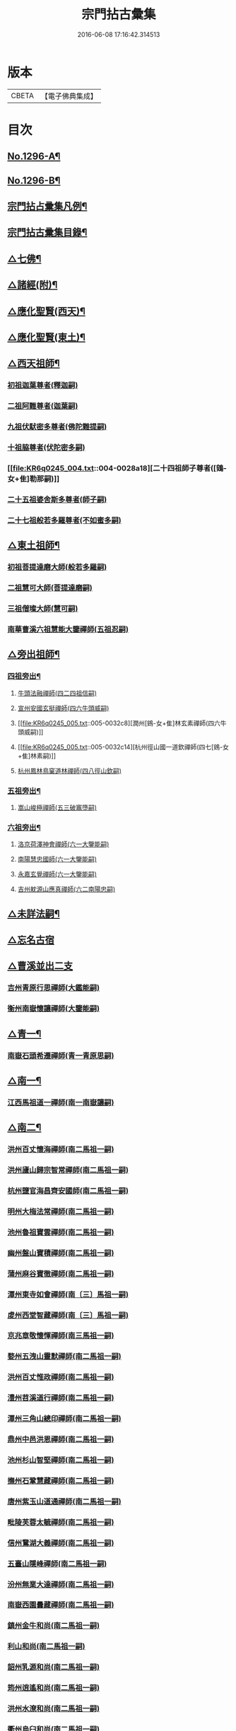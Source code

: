 #+TITLE: 宗門拈古彙集 
#+DATE: 2016-06-08 17:16:42.314513

* 版本
 |     CBETA|【電子佛典集成】|

* 目次
** [[file:KR6q0245_001.txt::001-0001a1][No.1296-A¶]]
** [[file:KR6q0245_001.txt::001-0001b17][No.1296-B¶]]
** [[file:KR6q0245_001.txt::001-0002a9][宗門拈占彚集凡例¶]]
** [[file:KR6q0245_001.txt::001-0002c4][宗門拈古彚集目錄¶]]
** [[file:KR6q0245_001.txt::001-0007b14][△七佛¶]]
** [[file:KR6q0245_002.txt::002-0017b12][△諸經(附)¶]]
** [[file:KR6q0245_003.txt::003-0018c3][△應化聖賢(西天)¶]]
** [[file:KR6q0245_004.txt::004-0023c4][△應化聖賢(東土)¶]]
** [[file:KR6q0245_004.txt::004-0027b19][△西天祖師¶]]
*** [[file:KR6q0245_004.txt::004-0027b19][初祖迦葉尊者(釋迦嗣)]]
*** [[file:KR6q0245_004.txt::004-0027c2][二祖阿難尊者(迦葉嗣)]]
*** [[file:KR6q0245_004.txt::004-0028a4][九祖伏䭾密多尊者(佛陀難提嗣)]]
*** [[file:KR6q0245_004.txt::004-0028a12][十祖脇尊者(伏陀密多嗣)]]
*** [[file:KR6q0245_004.txt::004-0028a18][二十四祖師子尊者([鴳-女+隹]勒那嗣)]]
*** [[file:KR6q0245_004.txt::004-0028c8][二十五祖婆舍斯多尊者(師子嗣)]]
*** [[file:KR6q0245_004.txt::004-0029a1][二十七祖般若多羅尊者(不如蜜多嗣)]]
** [[file:KR6q0245_005.txt::005-0029a20][△東土祖師¶]]
*** [[file:KR6q0245_005.txt::005-0029a20][初祖菩提達磨大師(般若多羅嗣)]]
*** [[file:KR6q0245_005.txt::005-0030b7][二祖慧可大師(菩提達磨嗣)]]
*** [[file:KR6q0245_005.txt::005-0030b22][三祖僧璨大師(慧可嗣)]]
*** [[file:KR6q0245_005.txt::005-0030c15][南華曹溪六祖慧能大鑒禪師(五祖忍嗣)]]
** [[file:KR6q0245_005.txt::005-0032b9][△旁出祖師¶]]
*** [[file:KR6q0245_005.txt::005-0032b10][四祖旁出¶]]
**** [[file:KR6q0245_005.txt::005-0032b10][牛頭法融禪師(四二四祖信嗣)]]
**** [[file:KR6q0245_005.txt::005-0032b20][宣州安國玄挺禪師(四六牛頭威嗣)]]
**** [[file:KR6q0245_005.txt::005-0032c8][潤州[鴳-女+隹]林玄素禪師(四六牛頭威嗣)]]
**** [[file:KR6q0245_005.txt::005-0032c14][杭州徑山國一道欽禪師(四七[鴳-女+隹]林素嗣)]]
**** [[file:KR6q0245_005.txt::005-0033b22][杭州鳳林鳥窠道林禪師(四八徑山欽嗣)]]
*** [[file:KR6q0245_005.txt::005-0033c12][五祖旁出¶]]
**** [[file:KR6q0245_005.txt::005-0033c12][嵩山峻極禪師(五三破竈墮嗣)]]
*** [[file:KR6q0245_005.txt::005-0034a11][六祖旁出¶]]
**** [[file:KR6q0245_005.txt::005-0034a11][洛京荷澤神會禪師(六一大鑒能嗣)]]
**** [[file:KR6q0245_006.txt::006-0034b4][南陽慧忠國師(六一大鑒能嗣)]]
**** [[file:KR6q0245_006.txt::006-0038c18][永嘉玄覺禪師(六一大鑒能嗣)]]
**** [[file:KR6q0245_006.txt::006-0039a14][吉州躭源山應真禪師(六二南陽忠嗣)]]
** [[file:KR6q0245_007.txt::007-0039c3][△未詳法嗣¶]]
** [[file:KR6q0245_007.txt::007-0041b24][△忘名古宿]]
** [[file:KR6q0245_007.txt::007-0043c24][△曹溪並出二支]]
*** [[file:KR6q0245_007.txt::007-0044a1][吉州青原行思禪師(大鑑能嗣)]]
*** [[file:KR6q0245_007.txt::007-0044c16][衡州南嶽懷讓禪師(大鑒能嗣)]]
** [[file:KR6q0245_007.txt::007-0045a13][△青一¶]]
*** [[file:KR6q0245_007.txt::007-0045a13][南嶽石頭希遷禪師(青一青原思嗣)]]
** [[file:KR6q0245_008.txt::008-0045c10][△南一¶]]
*** [[file:KR6q0245_008.txt::008-0045c10][江西馬祖道一禪師(南一南嶽讓嗣)]]
** [[file:KR6q0245_008.txt::008-0048b20][△南二¶]]
*** [[file:KR6q0245_008.txt::008-0048b20][洪州百丈懷海禪師(南二馬祖一嗣)]]
*** [[file:KR6q0245_010.txt::010-0058c15][洪州廬山歸宗智常禪師(南二馬祖一嗣)]]
*** [[file:KR6q0245_010.txt::010-0059c21][杭州鹽官海昌齊安國師(南二馬祖一嗣)]]
*** [[file:KR6q0245_010.txt::010-0061b8][明州大梅法常禪師(南二馬祖一嗣)]]
*** [[file:KR6q0245_011.txt::011-0062b9][池州魯祖寶雲禪師(南二馬祖一嗣)]]
*** [[file:KR6q0245_011.txt::011-0063b8][幽州盤山寶積禪師(南二馬祖一嗣)]]
*** [[file:KR6q0245_011.txt::011-0064c3][蒲州麻谷寶徹禪師(南二馬祖一嗣)]]
*** [[file:KR6q0245_011.txt::011-0065b21][潭州東寺如會禪師(南〔三〕馬祖一嗣)]]
*** [[file:KR6q0245_011.txt::011-0065c14][䖍州西堂智藏禪師(南〔三〕馬祖一嗣)]]
*** [[file:KR6q0245_011.txt::011-0066a20][京兆章敬懷惲禪師(南三馬祖一嗣)]]
*** [[file:KR6q0245_011.txt::011-0066b5][婺州五洩山靈默禪師(南二馬祖一嗣)]]
*** [[file:KR6q0245_011.txt::011-0066b22][洪州百丈惟政禪師(南二馬祖一嗣)]]
*** [[file:KR6q0245_011.txt::011-0066c16][澧州苕溪道行禪師(南二馬祖一嗣)]]
*** [[file:KR6q0245_011.txt::011-0067a3][潭州三角山總印禪師(南二馬祖一嗣)]]
*** [[file:KR6q0245_011.txt::011-0067b12][鼎州中邑洪恩禪師(南二馬祖一嗣)]]
*** [[file:KR6q0245_012.txt::012-0068a4][池州杉山智堅禪師(南二馬祖一嗣)]]
*** [[file:KR6q0245_012.txt::012-0068a11][撫州石鞏慧藏禪師(南二馬祖一嗣)]]
*** [[file:KR6q0245_012.txt::012-0068c16][唐州紫玉山道通禪師(南二馬祖一嗣)]]
*** [[file:KR6q0245_012.txt::012-0069a11][毗陵芙蓉太毓禪師(南二馬祖一嗣)]]
*** [[file:KR6q0245_012.txt::012-0069b8][信州鵞湖大義禪師(南二馬祖一嗣)]]
*** [[file:KR6q0245_012.txt::012-0069c1][五臺山隱峰禪師(南二馬祖一嗣)]]
*** [[file:KR6q0245_012.txt::012-0069c12][汾州無業大達禪師(南二馬祖一嗣)]]
*** [[file:KR6q0245_012.txt::012-0070a2][南嶽西園曇藏禪師(南二馬祖一嗣)]]
*** [[file:KR6q0245_012.txt::012-0070a17][鎮州金牛和尚(南二馬祖一嗣)]]
*** [[file:KR6q0245_012.txt::012-0070b23][利山和尚(南二馬祖一嗣)]]
*** [[file:KR6q0245_012.txt::012-0070c6][韶州乳源和尚(南二馬祖一嗣)]]
*** [[file:KR6q0245_012.txt::012-0070c18][筠州逍遙和尚(南二馬祖一嗣)]]
*** [[file:KR6q0245_012.txt::012-0070c24][洪州水潦和尚(南二馬祖一嗣)]]
*** [[file:KR6q0245_012.txt::012-0071a12][衢州烏臼和尚(南二馬祖一嗣)]]
*** [[file:KR6q0245_012.txt::012-0072a8][衢州石臼和尚(南二馬祖一嗣)]]
*** [[file:KR6q0245_012.txt::012-0072a21][百靈和尚(南二馬祖一嗣)]]
*** [[file:KR6q0245_012.txt::012-0072b15][潭州龍山隱山禪師(南二馬祖一嗣)]]
*** [[file:KR6q0245_012.txt::012-0072c9][則川禪師(南二馬祖一嗣)]]
*** [[file:KR6q0245_012.txt::012-0073a8][襄州龐蘊居士(南二馬祖一嗣)]]
** [[file:KR6q0245_013.txt::013-0074b5][△青二¶]]
*** [[file:KR6q0245_013.txt::013-0074b5][澧州藥山惟儼禪師(青二石頭遷嗣)]]
*** [[file:KR6q0245_013.txt::013-0077c6][鄧州丹霞天然禪師(青二石頭遷嗣)]]
*** [[file:KR6q0245_014.txt::014-0079b8][荊州天皇道悟禪師(青二石頭遷嗣)]]
*** [[file:KR6q0245_014.txt::014-0079c9][潭州長髭曠禪師(青二石頭遷嗣)]]
*** [[file:KR6q0245_014.txt::014-0080b10][潭州大川禪師(青二石頭遷嗣)]]
*** [[file:KR6q0245_014.txt::014-0080c3][潮州靈山大顛寶通禪師(青二石頭遷嗣)]]
*** [[file:KR6q0245_014.txt::014-0081b6][澧州大同濟禪師(青二石頭遷嗣)]]
** [[file:KR6q0245_014.txt::014-0081b19][△南三¶]]
*** [[file:KR6q0245_014.txt::014-0081b19][潭州溈山靈祐禪師(南三百丈海嗣)]]
*** [[file:KR6q0245_015.txt::015-0085c6][洪州黃檗斷際希運禪師(南三百丈海嗣)]]
*** [[file:KR6q0245_015.txt::015-0088a19][福州長慶大安禪師(南三百丈海嗣)]]
*** [[file:KR6q0245_015.txt::015-0088b17][杭州大慈寰中禪師(南三百丈海嗣)]]
*** [[file:KR6q0245_015.txt::015-0089c15][天台平田普岸禪師(南三百丈海嗣)]]
*** [[file:KR6q0245_015.txt::015-0089c22][廣州安和寺通禪師(南三百丈海嗣)]]
*** [[file:KR6q0245_015.txt::015-0090a5][洪州百丈法正禪師(南三百丈海嗣)]]
*** [[file:KR6q0245_015.txt::015-0090a18][趙州從諗禪師(南三南泉願嗣)]]
*** [[file:KR6q0245_017.txt::017-0099b22][長沙招賢景岑禪師(南三南泉願嗣)]]
*** [[file:KR6q0245_017.txt::017-0101c1][鄂州茱萸禪師(南三南泉願嗣)]]
*** [[file:KR6q0245_017.txt::017-0102a5][衢州子湖利蹤禪師(南三南泉願嗣)]]
*** [[file:KR6q0245_017.txt::017-0102b16][荊州白馬曇照禪師(南三南泉願嗣)]]
*** [[file:KR6q0245_017.txt::017-0102c8][鄧州香巖下堂義端禪師(南三南泉願嗣)]]
*** [[file:KR6q0245_017.txt::017-0102c15][日子和尚(南三南泉願嗣)]]
*** [[file:KR6q0245_018.txt::018-0103a4][終南山雲際師祖禪師(南三南泉願嗣)]]
*** [[file:KR6q0245_018.txt::018-0103b14][宣州剌史陸亘大夫(南三南泉願嗣)]]
*** [[file:KR6q0245_018.txt::018-0103b21][池州甘贄行者(南三南泉願嗣)]]
*** [[file:KR6q0245_018.txt::018-0104a7][鎮州普化和尚(南三盤山積嗣)]]
*** [[file:KR6q0245_018.txt::018-0105a3][壽州良遂禪師(南三麻谷徹嗣)]]
*** [[file:KR6q0245_018.txt::018-0105a14][金州操禪師(南三章敬惲嗣)]]
*** [[file:KR6q0245_018.txt::018-0105b4][五臺山祕魔巖和尚(南三永泰湍嗣)]]
*** [[file:KR6q0245_018.txt::018-0105b19][湖南上林戒靈禪師(南三永泰湍嗣)]]
** [[file:KR6q0245_018.txt::018-0105c6][△青三¶]]
*** [[file:KR6q0245_018.txt::018-0105c6][潭州道吾宗智禪師(青三藥山儼嗣)]]
*** [[file:KR6q0245_018.txt::018-0106b6][潭州雲巖曇晟禪師(青三藥山儼嗣)]]
*** [[file:KR6q0245_018.txt::018-0107b17][秀州華亭船子德誠禪師(青三藥山儼嗣)]]
*** [[file:KR6q0245_018.txt::018-0108a1][宣州[梇-王+(白-日+田)]樹慧省禪師(青三藥山儼嗣)]]
*** [[file:KR6q0245_018.txt::018-0108a12][鄂州柏巖明哲禪師(青三藥山儼嗣)]]
*** [[file:KR6q0245_018.txt::018-0108b16][澧州高沙彌(青三藥山儼嗣)]]
*** [[file:KR6q0245_019.txt::019-0109a10][澧州龍潭崇信禪師(青三天皇悟嗣)]]
*** [[file:KR6q0245_019.txt::019-0109b7][京兆翠微無學禪師(青三丹霞然嗣)]]
*** [[file:KR6q0245_019.txt::019-0109b22][吉州孝義性空禪師(青三丹霞然嗣)]]
*** [[file:KR6q0245_019.txt::019-0109c6][僊天和尚(青三大川嗣)]]
*** [[file:KR6q0245_019.txt::019-0110a3][漳州三平義忠禪師(青三大顛□嗣)]]
*** [[file:KR6q0245_019.txt::019-0110a23][本生和尚(青三大顛嗣)]]
*** [[file:KR6q0245_019.txt::019-0110b17][潭州石室善道禪師(青三長髭曠嗣)]]
** [[file:KR6q0245_019.txt::019-0110c12][△南四¶]]
*** [[file:KR6q0245_019.txt::019-0110c12][睦州龍興道明陳尊宿(南四黃檗運嗣)]]
*** [[file:KR6q0245_020.txt::020-0114b7][鎮州臨濟義玄禪師(南四黃檗運嗣)]]
*** [[file:KR6q0245_021.txt::021-0120c8][福州烏石靈觀禪師(南四黃檗運嗣)]]
*** [[file:KR6q0245_021.txt::021-0121b12][益州大隨法真禪師(南四長慶安嗣)]]
*** [[file:KR6q0245_021.txt::021-0122a1][韶州靈樹知聖如敏禪師(南四長慶安嗣)]]
*** [[file:KR6q0245_021.txt::021-0122a7][福州靈雲志勤禪師(南四長慶安嗣)]]
*** [[file:KR6q0245_021.txt::021-0123a19][袁州仰山慧寂禪師(南四溈山祐嗣)]]
*** [[file:KR6q0245_021.txt::021-0126b7][鄧州南陽香嚴智閑禪師(南四溈山祐嗣)]]
*** [[file:KR6q0245_022.txt::022-0127c4][杭州徑山洪諲禪師(南四溈山祐嗣)]]
*** [[file:KR6q0245_022.txt::022-0127c13][滁州定山神英禪師(南四溈山祐嗣)]]
*** [[file:KR6q0245_022.txt::022-0128a3][襄州延慶法端禪師(南四溈山祐嗣)]]
*** [[file:KR6q0245_022.txt::022-0128a9][京兆米和尚(南四溈山祐嗣)]]
*** [[file:KR6q0245_022.txt::022-0128c4][福州九峰慧慈禪師(南四溈山祐嗣)]]
*** [[file:KR6q0245_022.txt::022-0128c10][晉州霍山和尚(南四溈山祐嗣)]]
*** [[file:KR6q0245_022.txt::022-0128c19][元康和尚(南四溈山祐嗣)]]
*** [[file:KR6q0245_022.txt::022-0129a2][蘄州三角山法遇菴主(南四溈山祐嗣)]]
*** [[file:KR6q0245_022.txt::022-0129a15][襄州常侍王敬初居士(南四溈山佑嗣)]]
*** [[file:KR6q0245_022.txt::022-0129c8][揚州光孝慧覺禪師(南四趙州諗嗣)]]
*** [[file:KR6q0245_022.txt::022-0130a7][洪州新興嚴陽尊者(南四趙州諗嗣)]]
*** [[file:KR6q0245_022.txt::022-0130a15][石梯和尚(南四茱萸嗣)]]
*** [[file:KR6q0245_022.txt::022-0130b5][日容遠禪師(南四子湖蹤嗣)]]
*** [[file:KR6q0245_022.txt::022-0130b16][筠州末山尼了然禪師(南四高安愚嗣)]]
*** [[file:KR6q0245_022.txt::022-0130c3][襄州關南道吾禪師(南四關南常嗣)]]
*** [[file:KR6q0245_022.txt::022-0130c9][婺州金華俱胝禪師(南四天龍嗣)]]
** [[file:KR6q0245_022.txt::022-0131a13][△青四¶]]
*** [[file:KR6q0245_022.txt::022-0131a13][潭州石霜慶諸禪師(青四道吾智嗣)]]
*** [[file:KR6q0245_023.txt::023-0132b9][潭州漸源仲興禪師(青四道吾智嗣)]]
*** [[file:KR6q0245_023.txt::023-0133b2][淥清和尚(青四道吾智嗣)]]
*** [[file:KR6q0245_023.txt::023-0133b11][鼎州德山宣鑑禪師(青四龍潭信嗣)]]
*** [[file:KR6q0245_024.txt::024-0138a3][舒州投子大同禪師(青四翠微學嗣)]]
*** [[file:KR6q0245_024.txt::024-0140a5][鄂州清平安樂令遵禪師(青四翠微學嗣)]]
*** [[file:KR6q0245_024.txt::024-0140a11][澧州夾山善會禪師(青四船子誠嗣)]]
*** [[file:KR6q0245_025.txt::025-0142c6][瑞州洞山悟本良价禪師(青四雲巖晟嗣)]]
*** [[file:KR6q0245_025.txt::025-0148a20][潭州神山僧密禪師(青四雲巖晟嗣)]]
*** [[file:KR6q0245_025.txt::025-0148b1][幽溪和尚(青四雲巖晟嗣)]]
** [[file:KR6q0245_026.txt::026-0148b19][△南五¶]]
*** [[file:KR6q0245_026.txt::026-0148b19][袁州仰山南塔光涌禪師(南五仰山寂嗣)]]
*** [[file:KR6q0245_026.txt::026-0148c17][晉州霍山景通禪師(南五仰山寂嗣)]]
*** [[file:KR6q0245_026.txt::026-0149a14][杭州無著文喜禪師(南五仰山寂嗣)]]
*** [[file:KR6q0245_026.txt::026-0149a23][魏府興化存獎禪師(南五臨濟玄嗣)]]
*** [[file:KR6q0245_026.txt::026-0152b10][鎮州寶壽沼禪師(南五臨濟玄嗣)]]
*** [[file:KR6q0245_026.txt::026-0153a19][鎮州三聖慧然禪師(南五臨濟玄嗣)]]
*** [[file:KR6q0245_026.txt::026-0154c8][覆盆菴主(南五臨濟玄嗣)]]
*** [[file:KR6q0245_027.txt::027-0155a4][魏府大覺和尚(南五臨濟玄嗣)]]
*** [[file:KR6q0245_027.txt::027-0155a14][定州善崔禪師(南五臨濟玄嗣)]]
*** [[file:KR6q0245_027.txt::027-0155b22][幽州譚空禪師(南五臨濟玄嗣)]]
*** [[file:KR6q0245_027.txt::027-0155c7][鄂州灌溪志閑禪師(南五臨濟玄嗣)]]
*** [[file:KR6q0245_027.txt::027-0156a8][鎮州萬壽和尚(南五臨濟玄嗣)]]
*** [[file:KR6q0245_027.txt::027-0156a21][桐峰菴主(南五臨濟玄嗣)]]
*** [[file:KR6q0245_027.txt::027-0156b4][雲山和尚(南五臨濟玄嗣)]]
*** [[file:KR6q0245_027.txt::027-0156b12][定上座(南五臨濟玄嗣)]]
*** [[file:KR6q0245_027.txt::027-0156b17][睦州尚書陳操居士(南五睦州陳嗣)]]
** [[file:KR6q0245_027.txt::027-0156c17][△青五¶]]
*** [[file:KR6q0245_027.txt::027-0156c17][瑞州九峰道虔禪師(青五石霜諸嗣)]]
*** [[file:KR6q0245_027.txt::027-0158a3][台州湧泉景欣禪師(青五石霜諸嗣)]]
*** [[file:KR6q0245_027.txt::027-0158a19][福州覆船洪薦禪師(青五石霜諸嗣)]]
*** [[file:KR6q0245_027.txt::027-0158b7][澧州洛浦元安禪師(青五夾山會嗣)]]
*** [[file:KR6q0245_028.txt::028-0160a6][洛京韶山寰普禪師(青五夾山會嗣)]]
*** [[file:KR6q0245_028.txt::028-0161a4][洪州上藍令超禪師(青五夾山會嗣)]]
*** [[file:KR6q0245_028.txt::028-0161a9][福州牛頭微禪師(青五投子同嗣)]]
*** [[file:KR6q0245_028.txt::028-0161a13][鄂州巖頭全奯禪師(青五德山鑒嗣)]]
*** [[file:KR6q0245_028.txt::028-0164a20][福州雪峰義存禪師(青五德山鑒嗣)]]
*** [[file:KR6q0245_029.txt::029-0171c6][襄州高亭簡禪師(青五德山鑒嗣)]]
*** [[file:KR6q0245_030.txt::030-0172b3][撫州曹山本寂禪師(青五洞山价嗣)]]
*** [[file:KR6q0245_030.txt::030-0174b12][洪州雲居道膺禪師(青五洞山价嗣)]]
*** [[file:KR6q0245_030.txt::030-0175c8][撫州疎山匡仁禪師(青五洞山价嗣)]]
*** [[file:KR6q0245_030.txt::030-0177a5][隨州青林師䖍禪師(青五洞山价嗣)]]
*** [[file:KR6q0245_031.txt::031-0177b17][高安白水本仁禪師(青五洞山价嗣)]]
*** [[file:KR6q0245_031.txt::031-0178a21][潭州龍牙居遁禪師(青五洞山价嗣)]]
*** [[file:KR6q0245_031.txt::031-0179a23][京兆華嚴休靜禪師(青五洞山价嗣)]]
*** [[file:KR6q0245_031.txt::031-0179b10][瑞州九峰普滿禪師(青五洞山价嗣)]]
*** [[file:KR6q0245_031.txt::031-0179b17][益州北院通禪師(青五洞山价嗣)]]
*** [[file:KR6q0245_031.txt::031-0179c3][洞山道全禪師(青五洞山价嗣)]]
*** [[file:KR6q0245_031.txt::031-0179c10][越州乾峰和尚(青五洞山价嗣)]]
*** [[file:KR6q0245_031.txt::031-0181c16][明州天童咸啟禪師(青五洞山价嗣)]]
*** [[file:KR6q0245_031.txt::031-0181c23][澧州欽山文𨗉禪師(青五洞山价嗣)]]
** [[file:KR6q0245_032.txt::032-0183b3][△南六¶]]
*** [[file:KR6q0245_032.txt::032-0183b3][汝州南院寶應慧顒禪師(南六興化獎嗣)]]
*** [[file:KR6q0245_032.txt::032-0185a23][大行山禪房院克賓禪師(南六興化獎嗣)]]
*** [[file:KR6q0245_032.txt::032-0186a17][守廓侍者(南六興化獎嗣)]]
*** [[file:KR6q0245_032.txt::032-0187a24][汝州西院思明禪師(南六寶壽沼嗣)]]
*** [[file:KR6q0245_032.txt::032-0187b19][鎮州寶壽二世禪師(南六寶壽沼嗣)]]
*** [[file:KR6q0245_032.txt::032-0188c24][吉州資福如寶禪師(南六西塔穆嗣)]]
*** [[file:KR6q0245_032.txt::032-0189b2][郢州芭蕉慧清禪師(南六南塔涌嗣)]]
** [[file:KR6q0245_033.txt::033-0190b3][△青六¶]]
*** [[file:KR6q0245_033.txt::033-0190b3][洪州同安常察禪師(青六九峰䖍嗣)]]
*** [[file:KR6q0245_033.txt::033-0191a5][吉州禾山澄源殷禪師(青六九峰䖍嗣)]]
*** [[file:KR6q0245_033.txt::033-0191a24][福州羅山道閑禪師(青六巖頭奯嗣)]]
*** [[file:KR6q0245_033.txt::033-0191b16][台州瑞巖師彥禪師(青六巖頭奯嗣)]]
*** [[file:KR6q0245_033.txt::033-0192a3][福州香谿從範禪師(青六巖頭奯嗣)]]
*** [[file:KR6q0245_033.txt::033-0192a9][福州聖壽嚴禪師(青六巖頭奯嗣)]]
*** [[file:KR6q0245_033.txt::033-0192a14][福州玄沙師備禪師(青六雪峰存嗣)]]
*** [[file:KR6q0245_034.txt::034-0196c3][福州長慶慧稜禪師(青六雪峰存嗣)]]
*** [[file:KR6q0245_034.txt::034-0198a24][漳州保福從展禪師(青六雪峰存嗣)]]
*** [[file:KR6q0245_034.txt::034-0199c4][越州鏡清道怤禪師(青六雪峰存嗣)]]
*** [[file:KR6q0245_035.txt::035-0201c17][韶州雲門文偃禪師(青六雪峰存嗣)]]
*** [[file:KR6q0245_036.txt::036-0209c21][福州鼓山神晏國師(青六雪峰存嗣)]]
*** [[file:KR6q0245_036.txt::036-0210b19][明州翠巖令參禪師(青六雪峰存嗣)]]
*** [[file:KR6q0245_036.txt::036-0211a11][福州長生皎然禪師(青六雪峰存嗣)]]
*** [[file:KR6q0245_036.txt::036-0211a22][福州安國弘瑫禪師(青六雪峰存嗣)]]
*** [[file:KR6q0245_036.txt::036-0211b24][太原孚上座(青六雪峰存嗣)]]
*** [[file:KR6q0245_037.txt::037-0213a9][撫州金峰從志禪師(青六曹山寂嗣)]]
*** [[file:KR6q0245_037.txt::037-0214b1][撫州曹山慧霞禪師(青六曹山寂嗣)]]
*** [[file:KR6q0245_037.txt::037-0214c24][洪州鳳棲山同安丕禪師(青六雲居膺嗣)]]
*** [[file:KR6q0245_037.txt::037-0215b23][池州嵆山章禪師(青六雲居膺嗣)]]
*** [[file:KR6q0245_037.txt::037-0215c4][歙州朱溪謙禪師(青六雲居膺嗣)]]
*** [[file:KR6q0245_037.txt::037-0215c11][杭州佛日本空禪師(青六雲居膺嗣)]]
*** [[file:KR6q0245_037.txt::037-0216a3][潭州報慈藏嶼禪師(青六龍牙遁嗣)]]
*** [[file:KR6q0245_037.txt::037-0216a21][隋州護國守澄淨果禪師(青六疎山仁嗣)]]
** [[file:KR6q0245_037.txt::037-0216b5][△南七¶]]
*** [[file:KR6q0245_037.txt::037-0216b5][汝州風穴延沼禪師(南七南院顒嗣)]]
*** [[file:KR6q0245_037.txt::037-0218b14][郢州芭蕉繼徹禪師(南七芭蕉清嗣)]]
*** [[file:KR6q0245_037.txt::037-0218b24][郢州興陽歸靜禪師(南七西院明嗣)]]
** [[file:KR6q0245_038.txt::038-0218c13][△青七¶]]
*** [[file:KR6q0245_038.txt::038-0218c13][洪州同安志禪師(青七同安丕嗣)]]
*** [[file:KR6q0245_038.txt::038-0219a2][襄州石門慧徹禪師(青七石門蘊嗣)]]
*** [[file:KR6q0245_038.txt::038-0219a24][襄州廣德周禪師(青七廣德延嗣)]]
*** [[file:KR6q0245_038.txt::038-0219b6][益州青城香林澄遠禪師(青七雲門偃嗣)]]
*** [[file:KR6q0245_038.txt::038-0219c15][韶州白雲子祥禪師(青七雲門偃嗣)]]
*** [[file:KR6q0245_038.txt::038-0220a6][鼎州德山緣密圓明禪師(青七雲門偃嗣)]]
*** [[file:KR6q0245_038.txt::038-0220a23][岳州巴陵新開顥鑑禪師(青七雲門偃嗣)]]
*** [[file:KR6q0245_038.txt::038-0220b14][隨州雙泉師寬明教禪師(青七雲門偃嗣)]]
*** [[file:KR6q0245_038.txt::038-0220c2][襄州洞山守初禪師(青七雲門偃嗣)]]
*** [[file:KR6q0245_038.txt::038-0221c1][蘄州北禪悟空寂禪師(青七雲門偃嗣)]]
*** [[file:KR6q0245_038.txt::038-0221c10][金陵奉先深禪師(青七雲門偃嗣)]]
*** [[file:KR6q0245_038.txt::038-0222a19][眉州黃龍贊禪師(青七雲門偃嗣)]]
*** [[file:KR6q0245_038.txt::038-0222b2][泉州招慶道匡禪師(青七長慶稜嗣)]]
*** [[file:KR6q0245_038.txt::038-0222b14][福州報慈光雲禪師(青七長慶稜嗣)]]
*** [[file:KR6q0245_038.txt::038-0222c3][泉州太傅王延彬居士(青七長慶稜嗣)]]
*** [[file:KR6q0245_038.txt::038-0223a11][益州淨眾歸信禪師(青七青峰楚嗣)]]
*** [[file:KR6q0245_038.txt::038-0223a18][婺州明招德謙禪師(青七羅山閑嗣)]]
*** [[file:KR6q0245_038.txt::038-0223c23][鄂州黃龍誨機禪師(青七玄泉彥嗣)]]
*** [[file:KR6q0245_038.txt::038-0224a9][福州鼓山智嶽了宗禪師(青七鼓山晏嗣)]]
*** [[file:KR6q0245_038.txt::038-0224a19][鼎州大龍智洪弘濟禪師(青七白兆圓嗣)]]
*** [[file:KR6q0245_038.txt::038-0224b3][福州報慈院文欽禪師(青七保福展嗣)]]
*** [[file:KR6q0245_038.txt::038-0224b7][漳州地藏桂琛禪師(青七玄沙備嗣)]]
*** [[file:KR6q0245_038.txt::038-0224c2][福州安國慧球禪師(青七玄沙備嗣)]]
*** [[file:KR6q0245_038.txt::038-0224c16][福州大章山契如菴主(青七玄沙備嗣)]]
** [[file:KR6q0245_039.txt::039-0225a3][△南八¶]]
*** [[file:KR6q0245_039.txt::039-0225a3][汝州首山省念禪師(南八風穴沼嗣)]]
*** [[file:KR6q0245_039.txt::039-0225b14][汝州廣慧真禪師(南八風穴沼嗣)]]
** [[file:KR6q0245_039.txt::039-0225b19][△青八¶]]
*** [[file:KR6q0245_039.txt::039-0225b19][鼎州梁山緣觀禪師(青八同安志嗣)]]
*** [[file:KR6q0245_039.txt::039-0226b15][金陵清凉法眼文益禪師(青八地藏琛嗣)]]
*** [[file:KR6q0245_039.txt::039-0228b4][襄州青溪洪進禪師(青八地藏琛嗣)]]
*** [[file:KR6q0245_039.txt::039-0228b13][撫州龍濟紹修禪師(青八地藏琛嗣)]]
*** [[file:KR6q0245_039.txt::039-0229a13][福州東禪玄亮禪師(青八白龍希嗣)]]
*** [[file:KR6q0245_039.txt::039-0229a17][隨州智門光祚禪師(青八香林遠嗣)]]
*** [[file:KR6q0245_039.txt::039-0229b8][鼎州德山慧遠禪師(青八雙泉郁嗣)]]
*** [[file:KR6q0245_039.txt::039-0229b19][蘄州五祖戒禪師(青八雙泉寬嗣)]]
*** [[file:KR6q0245_039.txt::039-0229c9][蓮華峰祥菴主(青八奉先深嗣)]]
*** [[file:KR6q0245_039.txt::039-0229c22][棗樹第二世禪師(青八黃龍機嗣)]]
** [[file:KR6q0245_040.txt::040-0230b14][△南九¶]]
*** [[file:KR6q0245_040.txt::040-0230b14][汾陽太子院善昭禪師(南九首山念嗣)]]
*** [[file:KR6q0245_040.txt::040-0231b10][汝州葉縣歸省禪師(南九首山念嗣)]]
*** [[file:KR6q0245_040.txt::040-0231b23][襄州谷隱山蘊聰慈照禪師(南九首山念嗣)]]
*** [[file:KR6q0245_040.txt::040-0232b17][汝州廣慧元璉禪師(南九首山念嗣)]]
*** [[file:KR6q0245_040.txt::040-0232c1][并州承天三交智嵩禪師(南九首山念嗣)]]
** [[file:KR6q0245_040.txt::040-0232c16][△青九¶]]
*** [[file:KR6q0245_040.txt::040-0232c16][郢州太陽警玄禪師(青九梁山觀嗣)]]
*** [[file:KR6q0245_040.txt::040-0233a22][明州雪竇重顯禪師(青九智門祚嗣)]]
*** [[file:KR6q0245_040.txt::040-0235a16][天台山德韶國師(青九法眼益嗣)]]
*** [[file:KR6q0245_040.txt::040-0235b9][金陵清涼法燈泰欽禪師(青九法眼益嗣)]]
*** [[file:KR6q0245_040.txt::040-0235c19][杭州報恩慧明禪師(青九法眼益嗣)]]
*** [[file:KR6q0245_040.txt::040-0235c24][瑞州洞山曉聰禪師(青九文殊真嗣)]]
*** [[file:KR6q0245_040.txt::040-0236a19][潭州北禪智賢禪師(青九福嚴雅嗣)]]
*** [[file:KR6q0245_040.txt::040-0236b23][相州天平山從漪禪師(青九清谿進嗣)]]
** [[file:KR6q0245_041.txt::041-0237a17][△南十¶]]
*** [[file:KR6q0245_041.txt::041-0237a17][潭州石霜慈明楚圓禪師(南十汾陽昭嗣)]]
*** [[file:KR6q0245_041.txt::041-0238b3][滁州瑯琊慧覺禪師(南十汾陽昭嗣)]]
*** [[file:KR6q0245_041.txt::041-0238b23][瑞州大愚守芝禪師(南〔三〕汾陽昭嗣)]]
*** [[file:KR6q0245_041.txt::041-0239a1][舒州法華全舉禪師(南十汾陽昭嗣)]]
*** [[file:KR6q0245_041.txt::041-0239b19][南嶽芭蕉谷泉禪師(南十汾陽昭嗣)]]
*** [[file:KR6q0245_041.txt::041-0239c22][安吉州天聖皓泰禪師(南十汾陽昭嗣)]]
** [[file:KR6q0245_041.txt::041-0240a7][△青十¶]]
*** [[file:KR6q0245_041.txt::041-0240a7][舒州投子義青禪師(青十太陽玄嗣)]]
*** [[file:KR6q0245_041.txt::041-0240b5][郢州興陽青剖禪師(青十太陽玄嗣)]]
*** [[file:KR6q0245_041.txt::041-0240c3][越州天衣義懷禪師(青十雪竇顯嗣)]]
*** [[file:KR6q0245_041.txt::041-0241a3][南康雲居曉舜禪師(青十洞山聰嗣)]]
*** [[file:KR6q0245_041.txt::041-0241a23][洪州剌史許式居士(青十洞山聰嗣)]]
*** [[file:KR6q0245_041.txt::041-0241b9][荊門軍玉泉承皓禪師(青十北塔廣嗣)]]
*** [[file:KR6q0245_041.txt::041-0241c20][洪州法昌倚遇禪師(青十北禪賢嗣)]]
*** [[file:KR6q0245_041.txt::041-0242a21][南康雲居佛印了元禪師(青十開先暹嗣)]]
*** [[file:KR6q0245_041.txt::041-0242b14][杭州慧日永明延壽禪師(青十天台韶嗣)]]
*** [[file:KR6q0245_041.txt::041-0242c1][福州嚴峰師木禪師(青十天台韶嗣)]]
*** [[file:KR6q0245_041.txt::041-0242c5][溫州瑞鹿寺上方遇安禪師(青十天台韶嗣)]]
*** [[file:KR6q0245_041.txt::041-0242c12][洪州雲居道齊禪師(青十法燈欽嗣)]]
** [[file:KR6q0245_042.txt::042-0243a3][△南十一¶]]
*** [[file:KR6q0245_042.txt::042-0243a3][洪州黃龍慧南禪師(南十一慈明圓嗣)]]
*** [[file:KR6q0245_042.txt::042-0243c10][袁州楊岐方會禪師(南十一慈明圓嗣)]]
*** [[file:KR6q0245_042.txt::042-0244b17][宣州興教坦禪師(南十一瑯瑘覺嗣)]]
*** [[file:KR6q0245_042.txt::042-0244c22][南嶽雲峰文悅禪師(南十一大愚芝嗣)]]
** [[file:KR6q0245_042.txt::042-0245a16][△青十一¶]]
*** [[file:KR6q0245_042.txt::042-0245a16][東京天寧芙蓉道楷禪師(青十一投子青嗣)]]
*** [[file:KR6q0245_042.txt::042-0245c9][金陵蔣山法泉禪師(青十一雲居舜嗣)]]
*** [[file:KR6q0245_042.txt::042-0245c19][杭州佛日戒弼禪師(青十一育王璉嗣)]]
*** [[file:KR6q0245_042.txt::042-0246a4][東京法雲圓通法秀禪師(青十一天衣懷嗣)]]
** [[file:KR6q0245_042.txt::042-0246a11][△南十二¶]]
*** [[file:KR6q0245_042.txt::042-0246a11][洪州黃龍祖心禪師(南十二黃龍南嗣)]]
*** [[file:KR6q0245_042.txt::042-0246b6][隆慶寶峰雲菴真淨克文禪師(南十二黃龍南嗣)]]
*** [[file:KR6q0245_042.txt::042-0246c24][隆慶府泐潭洪英禪師(南十二黃龍南嗣)]]
*** [[file:KR6q0245_042.txt::042-0247a12][黃檗積翠永菴主(南十二黃龍南嗣)]]
*** [[file:KR6q0245_042.txt::042-0247a24][舒州白雲守端禪師(南十二楊岐會嗣)]]
*** [[file:KR6q0245_042.txt::042-0247c24][金陵保寧仁勇禪師(南十二楊岐會嗣)]]
*** [[file:KR6q0245_042.txt::042-0248b12][福州長慶惠暹文慧禪師(南十二淨因臻嗣)]]
** [[file:KR6q0245_042.txt::042-0248b19][△青十二¶]]
*** [[file:KR6q0245_042.txt::042-0248b19][鄧州丹霞子淳禪師(青十二芙蓉楷嗣)]]
*** [[file:KR6q0245_042.txt::042-0248c19][洪州寶峰闡提惟照禪師(青十二芙蓉楷嗣)]]
*** [[file:KR6q0245_042.txt::042-0249a6][東京淨因枯木法成禪師(青十二芙蓉楷嗣)]]
** [[file:KR6q0245_043.txt::043-0249b4][△南十三¶]]
*** [[file:KR6q0245_043.txt::043-0249b4][洪州黃龍悟新禪師(南十三黃龍心嗣)]]
*** [[file:KR6q0245_043.txt::043-0249c20][東京法雲佛照杲禪師(南十三寶峰文嗣)]]
*** [[file:KR6q0245_043.txt::043-0250a11][瑞州九峰希廣禪師(南十三寶峰文嗣)]]
*** [[file:KR6q0245_043.txt::043-0250b2][臨江慧力可昌禪師(南十三東林總嗣)]]
*** [[file:KR6q0245_043.txt::043-0250b16][眉山學士蘇軾居士字東坡(南十三東林總嗣)]]
*** [[file:KR6q0245_043.txt::043-0250c5][蘄州五祖山法演禪師(南十三白雲端嗣)]]
*** [[file:KR6q0245_043.txt::043-0252c18][提荊郭正祥居士字功甫(南十三白雲端嗣)]]
** [[file:KR6q0245_043.txt::043-0253a13][△青十三¶]]
*** [[file:KR6q0245_043.txt::043-0253a13][真州長蘆真歇清了禪師(青十三丹霞淳嗣)]]
*** [[file:KR6q0245_043.txt::043-0253b22][明州天童宏智正覺禪師(青十三霞淳嗣)]]
*** [[file:KR6q0245_043.txt::043-0254a10][婺州智者法銓禪師(青十三長蘆信嗣)]]
** [[file:KR6q0245_044.txt::044-0254b4][△南十四¶]]
*** [[file:KR6q0245_044.txt::044-0254b4][江州圓通道旻圓機禪師(南十四泐潭乾嗣)]]
*** [[file:KR6q0245_044.txt::044-0254b12][成都府昭覺寺克勤佛果禪師(南十四五祖演嗣)]]
*** [[file:KR6q0245_044.txt::044-0254c14][舒州龍門佛眼清遠禪師(南十四五祖演嗣)]]
*** [[file:KR6q0245_044.txt::044-0254c23][嘉州九頂清素禪師(南十四五祖演嗣)]]
*** [[file:KR6q0245_044.txt::044-0255a5][元禮首座(南十四五祖演嗣)]]
*** [[file:KR6q0245_044.txt::044-0255a22][金陵俞道婆(南十四瑯瑯起嗣)]]
** [[file:KR6q0245_044.txt::044-0255b6][△青十四¶]]
*** [[file:KR6q0245_044.txt::044-0255b6][潭州嶽𪋤海禪師(青十四開先宗嗣)]]
*** [[file:KR6q0245_044.txt::044-0255b13][明州天童宗珏禪師(青十四長蘆了嗣)]]
*** [[file:KR6q0245_044.txt::044-0255b19][無為軍吉祥元實禪師(青十四天衣聰嗣)]]
** [[file:KR6q0245_044.txt::044-0255c9][△南十五¶]]
*** [[file:KR6q0245_044.txt::044-0255c9][杭州徑山大慧宗杲禪師(南十五昭覺勤嗣)]]
*** [[file:KR6q0245_044.txt::044-0256c1][安吉州何山佛燈守珣禪師(南十五太平懃嗣)]]
*** [[file:KR6q0245_044.txt::044-0256c13][□州樞密吳居厚居士(南十五圓通旻嗣)]]
*** [[file:KR6q0245_044.txt::044-0256c23][洪州分寧尚書莫將居士字少虗(南十五大隨靜嗣)]]
** [[file:KR6q0245_044.txt::044-0257a7][△南十六¶]]
*** [[file:KR6q0245_044.txt::044-0257a7][台州國清簡堂禪師(南十六護國元嗣)]]
** [[file:KR6q0245_044.txt::044-0257a13][△南十八¶]]
*** [[file:KR6q0245_044.txt::044-0257a13][杭州靈隱松源崇嶽禪師(南十八天童傑嗣)]]
** [[file:KR6q0245_044.txt::044-0257a21][△南二十¶]]
*** [[file:KR6q0245_044.txt::044-0257a21][海鹽天寧楚石梵琦禪師(南二十元叟端嗣)]]
*** [[file:KR6q0245_044.txt::044-0257b13][明州育王橫川如珙禪師(南二十天目禮嗣)]]
*** [[file:KR6q0245_044.txt::044-0257b18][杭州淨慈斷橋妙倫禪師(南二十徑山範嗣)]]
** [[file:KR6q0245_044.txt::044-0257c15][△南二十一¶]]
*** [[file:KR6q0245_044.txt::044-0257c15][杭州天目高峰原妙禪師(南二十一仰山欽嗣)]]
** [[file:KR6q0245_044.txt::044-0258a24][△南二十九]]
*** [[file:KR6q0245_044.txt::044-0258b1][秀州天寧法舟道濟禪師(南二十九吉菴祚嗣)]]
** [[file:KR6q0245_044.txt::044-0258b12][△南三十一¶]]
*** [[file:KR6q0245_044.txt::044-0258b12][金陵月心笑巖德寶禪師(南三十一龍泉聰嗣)]]
*** [[file:KR6q0245_044.txt::044-0258c3][杭州徑山無幻性冲禪師(南三十一敬畏空嗣)]]
** [[file:KR6q0245_044.txt::044-0258c16][△南三十二¶]]
*** [[file:KR6q0245_044.txt::044-0258c16][荊溪龍池禹門正傳禪師(南三十二笑巖寶嗣)]]
*** [[file:KR6q0245_044.txt::044-0258c23][繡州興善南明慧廣禪師(南三十二徑山冲嗣)]]
** [[file:KR6q0245_044.txt::044-0259a20][△南三十三¶]]
*** [[file:KR6q0245_044.txt::044-0259a20][明州天童密雲圓悟禪師(南三十三龍池傳嗣)]]
*** [[file:KR6q0245_044.txt::044-0259b19][建寧普明鴛湖妙用禪師(南三十三興善廣嗣)]]
** [[file:KR6q0245_045.txt::045-0259c18][△青十五¶]]
*** [[file:KR6q0245_045.txt::045-0259c18][明州雪竇足菴智鑑禪師(青十五天童珏嗣)]]
** [[file:KR6q0245_045.txt::045-0260a6][△青十六¶]]
*** [[file:KR6q0245_045.txt::045-0260a6][明州天童長翁如淨禪師(青十六雪竇鑑嗣)]]
** [[file:KR6q0245_045.txt::045-0260b9][△青十七¶]]
*** [[file:KR6q0245_045.txt::045-0260b9][襄州鹿門覺禪師(青十七天童淨嗣)]]
** [[file:KR6q0245_045.txt::045-0260c14][△青十八¶]]
*** [[file:KR6q0245_045.txt::045-0260c14][青州普照一辨禪師(青十八鹿門覺嗣)]]
*** [[file:KR6q0245_045.txt::045-0261b1][明州天童雲外岫禪師(青十八直翁舉嗣)]]
** [[file:KR6q0245_045.txt::045-0261c4][△青十九¶]]
*** [[file:KR6q0245_045.txt::045-0261c4][磁州大明寶禪師(青十九普照辨嗣)]]
** [[file:KR6q0245_045.txt::045-0261c21][△青二十¶]]
*** [[file:KR6q0245_045.txt::045-0261c21][太原王山體禪師(青二十大明寶嗣)]]
** [[file:KR6q0245_045.txt::045-0262a14][△青二十一¶]]
*** [[file:KR6q0245_045.txt::045-0262a14][磁州雪巖滿禪師(青二十一王山體嗣)]]
** [[file:KR6q0245_045.txt::045-0262b24][△青二十二]]
** [[file:KR6q0245_045.txt::045-0263a10][△青二十三¶]]
*** [[file:KR6q0245_045.txt::045-0263a10][西京少室雪庭福裕禪師(青二十三報恩秀嗣)]]
** [[file:KR6q0245_045.txt::045-0263b3][△青二十四¶]]
*** [[file:KR6q0245_045.txt::045-0263b3][西京少室靈隱文泰禪師(青二十四雪庭裕嗣)]]
** [[file:KR6q0245_045.txt::045-0263b18][△青二十五¶]]
*** [[file:KR6q0245_045.txt::045-0263b18][西京還源寶應福遇禪師(青二十五少室泰嗣)]]
** [[file:KR6q0245_045.txt::045-0263c8][△青二十六¶]]
*** [[file:KR6q0245_045.txt::045-0263c8][南陽香嚴淳拙文才禪師(青二十六寶應遇嗣)]]
** [[file:KR6q0245_045.txt::045-0264a4][△青二十九¶]]
*** [[file:KR6q0245_045.txt::045-0264a4][西京少室俱空契斌禪師(青二十九凝然改嗣)]]
** [[file:KR6q0245_045.txt::045-0264a15][△青三十四¶]]
*** [[file:KR6q0245_045.txt::045-0264a15][建昌壽昌無明慧經禪師(青三十四廩山忠嗣)]]
** [[file:KR6q0245_045.txt::045-0264b9][△青三十五¶]]
*** [[file:KR6q0245_045.txt::045-0264b9][越州雲門顯聖湛然圓澄禪師(青三十五大覺念嗣)]]
*** [[file:KR6q0245_045.txt::045-0265b11][信州博山無異元來禪師(青三十五壽昌經嗣)]]
*** [[file:KR6q0245_045.txt::045-0265b19][建陽東苑慧臺元鏡禪師(青三十五壽昌經嗣)]]

* 卷
[[file:KR6q0245_001.txt][宗門拈古彙集 1]]
[[file:KR6q0245_002.txt][宗門拈古彙集 2]]
[[file:KR6q0245_003.txt][宗門拈古彙集 3]]
[[file:KR6q0245_004.txt][宗門拈古彙集 4]]
[[file:KR6q0245_005.txt][宗門拈古彙集 5]]
[[file:KR6q0245_006.txt][宗門拈古彙集 6]]
[[file:KR6q0245_007.txt][宗門拈古彙集 7]]
[[file:KR6q0245_008.txt][宗門拈古彙集 8]]
[[file:KR6q0245_009.txt][宗門拈古彙集 9]]
[[file:KR6q0245_010.txt][宗門拈古彙集 10]]
[[file:KR6q0245_011.txt][宗門拈古彙集 11]]
[[file:KR6q0245_012.txt][宗門拈古彙集 12]]
[[file:KR6q0245_013.txt][宗門拈古彙集 13]]
[[file:KR6q0245_014.txt][宗門拈古彙集 14]]
[[file:KR6q0245_015.txt][宗門拈古彙集 15]]
[[file:KR6q0245_016.txt][宗門拈古彙集 16]]
[[file:KR6q0245_017.txt][宗門拈古彙集 17]]
[[file:KR6q0245_018.txt][宗門拈古彙集 18]]
[[file:KR6q0245_019.txt][宗門拈古彙集 19]]
[[file:KR6q0245_020.txt][宗門拈古彙集 20]]
[[file:KR6q0245_021.txt][宗門拈古彙集 21]]
[[file:KR6q0245_022.txt][宗門拈古彙集 22]]
[[file:KR6q0245_023.txt][宗門拈古彙集 23]]
[[file:KR6q0245_024.txt][宗門拈古彙集 24]]
[[file:KR6q0245_025.txt][宗門拈古彙集 25]]
[[file:KR6q0245_026.txt][宗門拈古彙集 26]]
[[file:KR6q0245_027.txt][宗門拈古彙集 27]]
[[file:KR6q0245_028.txt][宗門拈古彙集 28]]
[[file:KR6q0245_029.txt][宗門拈古彙集 29]]
[[file:KR6q0245_030.txt][宗門拈古彙集 30]]
[[file:KR6q0245_031.txt][宗門拈古彙集 31]]
[[file:KR6q0245_032.txt][宗門拈古彙集 32]]
[[file:KR6q0245_033.txt][宗門拈古彙集 33]]
[[file:KR6q0245_034.txt][宗門拈古彙集 34]]
[[file:KR6q0245_035.txt][宗門拈古彙集 35]]
[[file:KR6q0245_036.txt][宗門拈古彙集 36]]
[[file:KR6q0245_037.txt][宗門拈古彙集 37]]
[[file:KR6q0245_038.txt][宗門拈古彙集 38]]
[[file:KR6q0245_039.txt][宗門拈古彙集 39]]
[[file:KR6q0245_040.txt][宗門拈古彙集 40]]
[[file:KR6q0245_041.txt][宗門拈古彙集 41]]
[[file:KR6q0245_042.txt][宗門拈古彙集 42]]
[[file:KR6q0245_043.txt][宗門拈古彙集 43]]
[[file:KR6q0245_044.txt][宗門拈古彙集 44]]
[[file:KR6q0245_045.txt][宗門拈古彙集 45]]

